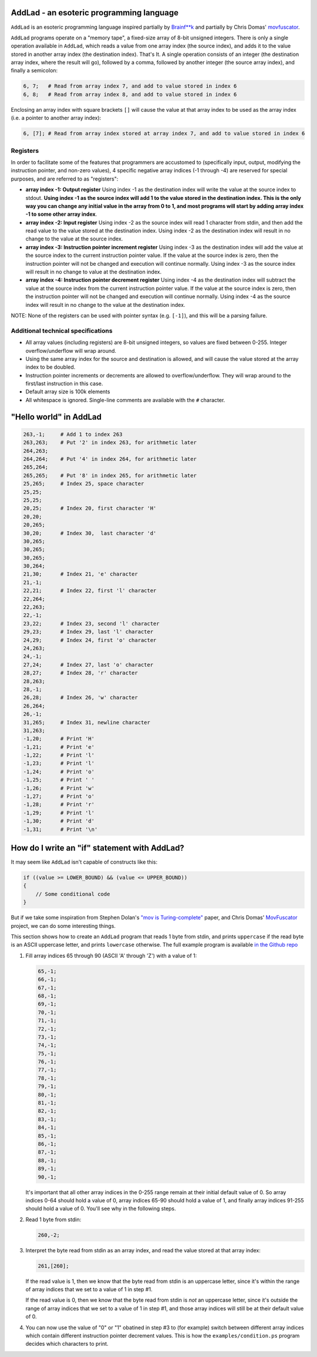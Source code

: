 AddLad - an esoteric programming language
-----------------------------------------

``AddLad`` is an esoteric programming language inspired partially by `Brainf**k <https://en.wikipedia.org/wiki/Brainfuck>`_
and partially by Chris Domas' `movfuscator <https://github.com/xoreaxeaxeax/movfuscator>`_.

``AddLad`` programs operate on a "memory tape", a fixed-size array of 8-bit unsigned integers.
There is only a single operation available in ``AddLad``, which reads a value from one array
index (the source index), and adds it to the value stored in another array index (the destination
index). That's It. A single operation consists of an integer (the destination array index, where the
result will go), followed by a comma, followed by another integer (the source array index),
and finally a semicolon:

.. code::

    6, 7;   # Read from array index 7, and add to value stored in index 6
    6, 8;   # Read from array index 8, and add to value stored in index 6

Enclosing an array index with square brackets ``[]`` will cause the value at that
array index to be used as the array index (i.e. a pointer to another array index):

.. code::

    6, [7]; # Read from array index stored at array index 7, and add to value stored in index 6

Registers
=========

In order to facilitate some of the features that programmers are accustomed to
(specifically input, output, modifying the instruction pointer, and non-zero values), 4
specific negative array indices (-1 through -4) are reserved for special purposes,
and are referred to as "registers":

* **array index -1: Output register** Using index -1 as the destination index will write
  the value at the source index to stdout. **Using index -1 as the source index will add
  1 to the value stored in the destination index. This is the only way you can change
  any initial value in the array from 0 to 1, and most programs will start by adding array
  index -1 to some other array index**.

* **array index -2: Input register** Using index -2 as the source index will read
  1 character from stdin, and then add the read value to the value stored at the destination
  index. Using index -2 as the destination index will result in no change to the value at the
  source index.

* **array index -3: Instruction pointer increment register** Using index -3 as the
  destination index will add the value at the source index to the current instruction
  pointer value. If the value at the source index is zero, then the instruction pointer
  will not be changed and execution will continue normally. Using index -3 as the source
  index will result in no change to value at the destination index.

* **array index -4: Instruction pointer decrement register** Using index -4 as the
  destination index will subtract the value at the source index from the current
  instruction pointer value. If the value at the source index is zero, then the
  instruction pointer will not be changed and execution will continue normally. Using
  index -4 as the source index will result in no change to the value at the destination index.

NOTE: None of the registers can be used with pointer syntax (e.g. ``[-1]``), and this
will be a parsing failure.

Additional technical specifications
===================================

* All array values (including registers) are 8-bit unsigned integers, so values are
  fixed between 0-255. Integer overflow/underflow will wrap around.

* Using the same array index for the source and destination is allowed, and will
  cause the value stored at the array index to be doubled.

* Instruction pointer increments or decrements are allowed to overflow/underflow.
  They will wrap around to the first/last instruction in this case.

* Default array size is 100k elements

* All whitespace is ignored. Single-line comments are available with the ``#`` character.

"Hello world" in AddLad
------------------------

.. code::

    263,-1;     # Add 1 to index 263
    263,263;    # Put '2' in index 263, for arithmetic later
    264,263;
    264,264;    # Put '4' in index 264, for arithmetic later
    265,264;
    265,265;    # Put '8' in index 265, for arithmetic later
    25,265;     # Index 25, space character
    25,25;
    25,25;
    20,25;      # Index 20, first character 'H'
    20,20;
    20,265;
    30,20;      # Index 30,  last character 'd'
    30,265;
    30,265;
    30,265;
    30,264;
    21,30;      # Index 21, 'e' character
    21,-1;
    22,21;      # Index 22, first 'l' character
    22,264;
    22,263;
    22,-1;
    23,22;      # Index 23, second 'l' character
    29,23;      # Index 29, last 'l' character
    24,29;      # Index 24, first 'o' character
    24,263;
    24,-1;
    27,24;      # Index 27, last 'o' character
    28,27;      # Index 28, 'r' character
    28,263;
    28,-1;
    26,28;      # Index 26, 'w' character
    26,264;
    26,-1;
    31,265;     # Index 31, newline character
    31,263;
    -1,20;      # Print 'H'
    -1,21;      # Print 'e'
    -1,22;      # Print 'l'
    -1,23;      # Print 'l'
    -1,24;      # Print 'o'
    -1,25;      # Print ' '
    -1,26;      # Print 'w'
    -1,27;      # Print 'o'
    -1,28;      # Print 'r'
    -1,29;      # Print 'l'
    -1,30;      # Print 'd'
    -1,31;      # Print '\n'


How do I write an "if" statement with AddLad?
---------------------------------------------

It may seem like ``AddLad`` isn't capable of constructs like this:

.. code:: c

    if ((value >= LOWER_BOUND) && (value <= UPPER_BOUND))
    {
        // Some conditional code
    }

But if we take some inspiration from Stephen Dolan's
`"mov is Turing-complete" <https://drwho.virtadpt.net/files/mov.pdf>`_ paper,
and Chris Domas' `MovFuscator <https://github.com/xoreaxeaxeax/movfuscator>`_ project, we
can do some interesting things.

This section shows how to create an ``AddLad`` program that reads 1 byte from
stdin, and prints ``uppercase`` if the read byte is an ASCII uppercase letter,
and prints ``lowercase`` otherwise. The full example program is available
`in the Github repo <https://github.com/eriknyquist/addlad/blob/master/examples/condition.ps>`_

1. Fill array indices 65 through 90 (ASCII 'A' through 'Z') with a value of 1:

   .. code::

        65,-1;
        66,-1;
        67,-1;
        68,-1;
        69,-1;
        70,-1;
        71,-1;
        72,-1;
        73,-1;
        74,-1;
        75,-1;
        76,-1;
        77,-1;
        78,-1;
        79,-1;
        80,-1;
        81,-1;
        82,-1;
        83,-1;
        84,-1;
        85,-1;
        86,-1;
        87,-1;
        88,-1;
        89,-1;
        90,-1;

   It's important that all other array indices in the 0-255 range remain at their
   initial default value of 0. So array indices 0-64 should hold a value of 0, array
   indices 65-90 should hold a value of 1, and finally array indices 91-255 should hold
   a value of 0. You'll see why in the following steps.

2. Read 1 byte from stdin:

   .. code::

       260,-2;

3. Interpret the byte read from stdin as an array index, and read the value
   stored at that array index:

   .. code::

       261,[260];

   If the read value is 1, then we know that the byte read from stdin is an uppercase
   letter, since it's within the range of array indices that we set to a value of 1
   in step #1.

   If the read value is 0, then we know that the byte read from stdin is *not* an
   uppercase letter, since it's outside the range of array indices that we set to a value
   of 1 in step #1, and those array indices will still be at their default value of 0.

4. You can now use the value of "0" or "1" obatined in step #3 to (for example) switch
   between different array indices which contain different instruction pointer decrement
   values. This is how the ``examples/condition.ps`` program decides which characters to
   print.
